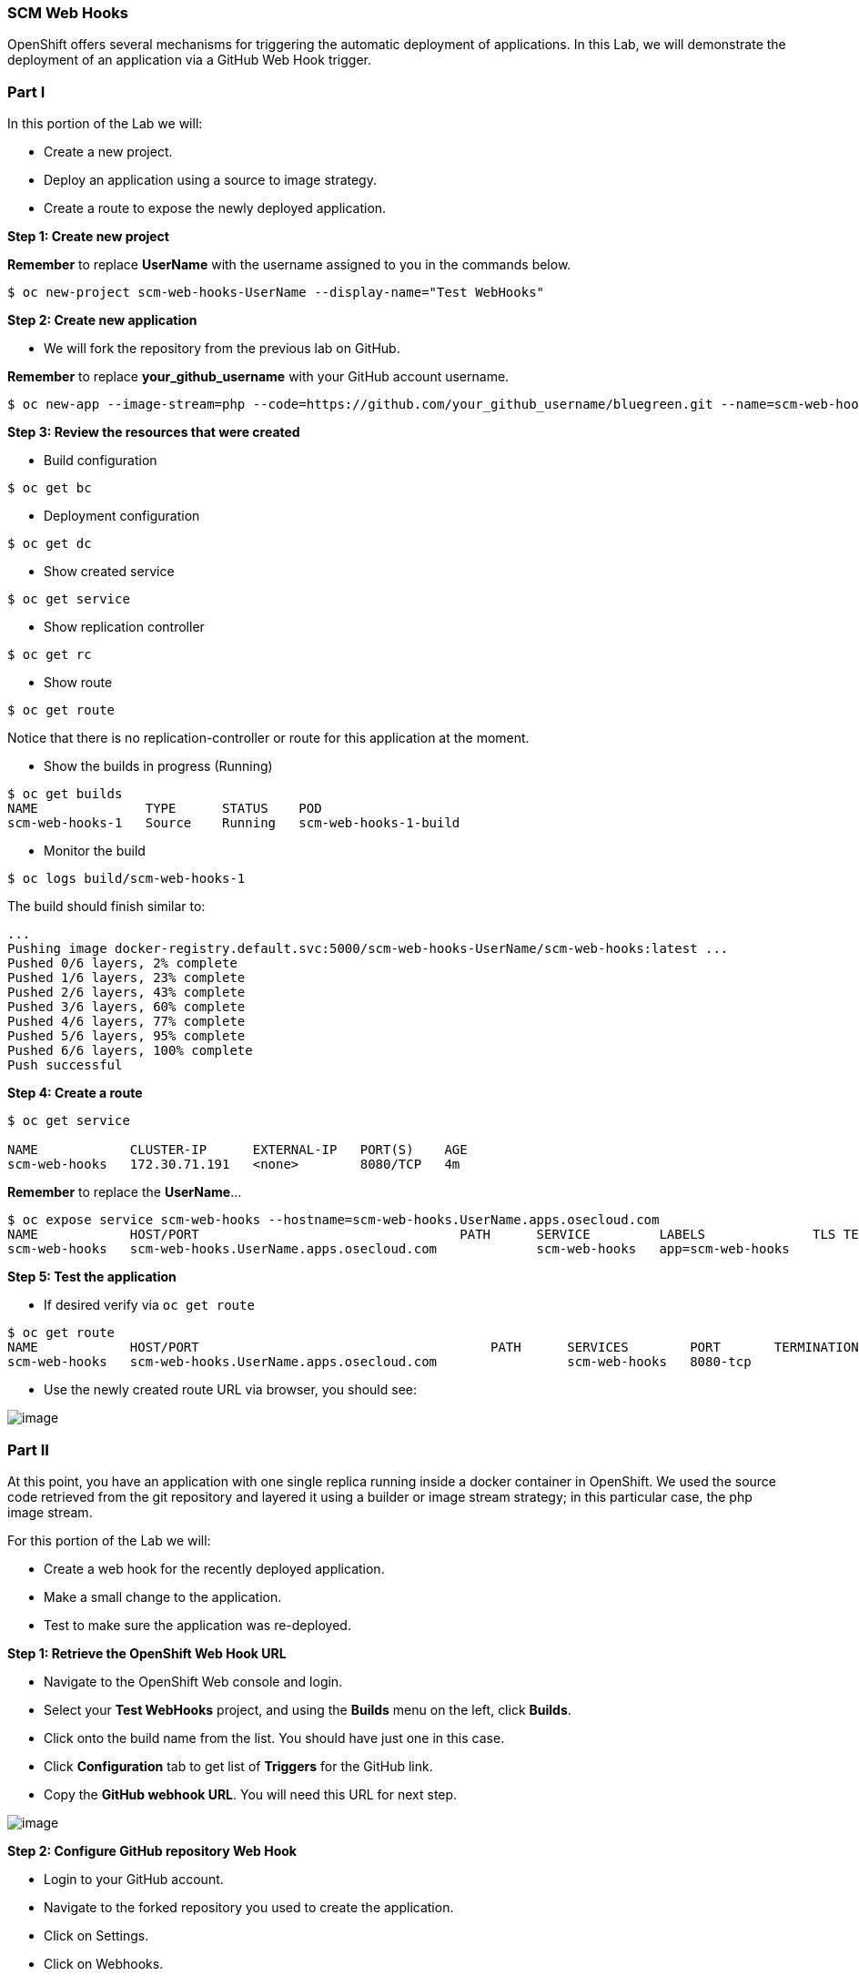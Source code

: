 [[scm-web-hooks]]
SCM Web Hooks
~~~~~~~~~~~~~

OpenShift offers several mechanisms for triggering the automatic deployment
of applications. In this Lab, we will demonstrate the deployment of an application via a GitHub Web Hook trigger.

[[part-i]]
Part I
~~~~~~

In this portion of the Lab we will:

* Create a new project.
* Deploy an application using a source to image strategy.
* Create a route to expose the newly deployed application.

*Step 1: Create new project*

*Remember* to replace *UserName* with the username assigned to you in the commands below.

....
$ oc new-project scm-web-hooks-UserName --display-name="Test WebHooks"
....

*Step 2: Create new application*

* We will fork the repository from the previous lab on GitHub.

*Remember* to replace *your_github_username* with your GitHub account username.

....
$ oc new-app --image-stream=php --code=https://github.com/your_github_username/bluegreen.git --name=scm-web-hooks
....

*Step 3: Review the resources that were created*

* Build configuration

....
$ oc get bc
....

* Deployment configuration

....
$ oc get dc
....

* Show created service

....
$ oc get service
....

* Show replication controller

....
$ oc get rc
....

* Show route

....
$ oc get route
....

Notice that there is no replication-controller or route for this application at the moment.

* Show the builds in progress (Running)

....
$ oc get builds
NAME              TYPE      STATUS    POD
scm-web-hooks-1   Source    Running   scm-web-hooks-1-build
....

* Monitor the build

....
$ oc logs build/scm-web-hooks-1
....

The build should finish similar to:

....
...
Pushing image docker-registry.default.svc:5000/scm-web-hooks-UserName/scm-web-hooks:latest ...
Pushed 0/6 layers, 2% complete
Pushed 1/6 layers, 23% complete
Pushed 2/6 layers, 43% complete
Pushed 3/6 layers, 60% complete
Pushed 4/6 layers, 77% complete
Pushed 5/6 layers, 95% complete
Pushed 6/6 layers, 100% complete
Push successful
....

*Step 4: Create a route*

....
$ oc get service

NAME            CLUSTER-IP      EXTERNAL-IP   PORT(S)    AGE
scm-web-hooks   172.30.71.191   <none>        8080/TCP   4m
....

*Remember* to replace the *UserName*...

....
$ oc expose service scm-web-hooks --hostname=scm-web-hooks.UserName.apps.osecloud.com
NAME            HOST/PORT                                  PATH      SERVICE         LABELS              TLS TERMINATION
scm-web-hooks   scm-web-hooks.UserName.apps.osecloud.com             scm-web-hooks   app=scm-web-hooks   
....

*Step 5: Test the application*

* If desired verify via `oc get route`
....
$ oc get route
NAME            HOST/PORT                                      PATH      SERVICES        PORT       TERMINATION   WILDCARD
scm-web-hooks   scm-web-hooks.UserName.apps.osecloud.com                 scm-web-hooks   8080-tcp                 None
....

* Use the newly created route URL via browser, you should see:

image:images/blue_deployment.jpeg[image]

[[part-ii]]
Part II
~~~~~~~

At this point, you have an application with one single replica running
inside a docker container in OpenShift. We used the source code retrieved
from the git repository and layered it using a builder or image stream
strategy; in this particular case, the php image stream.

For this portion of the Lab we will:

* Create a web hook for the recently deployed application.
* Make a small change to the application.
* Test to make sure the application was re-deployed.

*Step 1: Retrieve the OpenShift Web Hook URL*

* Navigate to the OpenShift Web console and login.
* Select your *Test WebHooks* project, and using the *Builds* menu on the left, click
*Builds*.
* Click onto the build name from the list. You should have just one in
this case.
* Click *Configuration* tab to get list of *Triggers* for the GitHub
link.
* Copy the *GitHub webhook URL*. You will need this URL for next step.

image:images/github_show_url.png[image]

*Step 2: Configure GitHub repository Web Hook*

* Login to your GitHub account.
* Navigate to the forked repository you used to create the application.
* Click on Settings.
* Click on Webhooks.
* Click on the *Add webhook* button.
* Add the recently copied Web Hook URL from OpenShift.
* Change the Content-type as ``application/json''
* Click on the *Disable SSL Verification* button.
* Confirm by adding the *Add Webhook* button in green at the bottom of
the page.

image:images/github_add_webhook.jpg[image]

*Step 3: Redeploy the application*

* In your GitHub account, within the forked project repository, edit the `image.php` file.
* Comment out the imagefilledrectangle() line
* Add the following after the line just commented out:
....
ImageFillToBorder($im, 0, 0, $white, $white);
imageRectangle($im, 0, 0, 199, 199, $color);
....
* Commit the file.

*Step 4: Monitor new deployment process*

* After saving/committing the `image.php` file with the small change,
you’ll notice in the OpenShift Web Console that a new build process has
been automatically triggered. *You didn’t have to start a build
yourself.*
* Monitor the build process using:

....
$ oc get builds

$ oc logs build/the-new-build-process-name
....

After a new pod is deployed, refreshing the browser should reveal a blue square outline with a white center.

[[summary]]
Summary
~~~~~~~

In this Lab, we have demonstrated how simple it is to configure automatic
deployments of applications using OpenShift and GitHub Web Hook
triggers. Additionally, it should be noted that OpenShift also supports Generic Web
Hooks.

link:0_toc.adoc[Table Of Contents]
